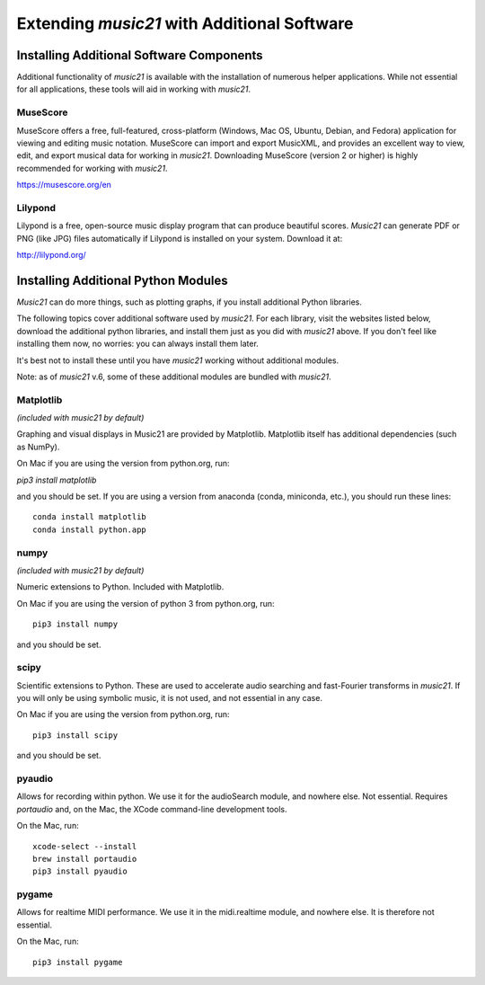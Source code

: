 .. _installAdditional:


Extending `music21` with Additional Software
=======================================================

Installing Additional Software Components
-----------------------------------------------

Additional functionality of `music21` is available with the
installation of numerous helper applications. While not essential
for all applications, these tools will aid in working with `music21`.



MuseScore
~~~~~~~~~~~~~~~~~~~~~~~~~~~~

MuseScore offers a free, full-featured, cross-platform (Windows, Mac OS, Ubuntu,
Debian, and Fedora) application for viewing and editing music notation.
MuseScore can import and export MusicXML, and provides an excellent way to view,
edit, and export musical data for working in `music21`.
Downloading MuseScore (version 2 or higher)
is highly recommended for working with `music21`.

https://musescore.org/en



Lilypond
~~~~~~~~~~~~~~~~~~~~~~~~~~~~

Lilypond is a free, open-source music display program that can produce
beautiful scores.  `Music21` can generate PDF or PNG (like JPG) files
automatically if Lilypond is installed on your system.  Download it at:

http://lilypond.org/



Installing Additional Python Modules
-----------------------------------------------

`Music21` can do more things, such as plotting graphs, if you
install additional Python libraries.

The following topics cover additional software used by `music21`.
For each library, visit the websites listed below, download the
additional python libraries, and install them just as you did with
`music21` above.  If you don't feel like installing them now, no worries:
you can always install them later.

It's best not to install these until you have `music21` working without
additional modules.

Note: as of `music21` v.6, some of these additional modules are bundled
with `music21`.


Matplotlib
~~~~~~~~~~~~~~~~~~~~~~~~~~~~~~~~~~~~~~~
*(included with music21 by default)*

Graphing and visual displays in Music21 are provided by Matplotlib.
Matplotlib itself has additional dependencies (such as NumPy).

On Mac if you are using the version from python.org, run:

`pip3 install matplotlib`

and you should be set.  If you are using a version from anaconda
(conda, miniconda, etc.), you should run these lines::

    conda install matplotlib
    conda install python.app


numpy
~~~~~~~~~~~~~~~~~~~~~~~~~~~~~~~~~~~~~~~
*(included with music21 by default)*

Numeric extensions to Python.  Included with Matplotlib.

On Mac if you are using the version of python 3 from python.org, run::

    pip3 install numpy

and you should be set.



scipy
~~~~~~~~~~~~~~~~~~~~~~~~~~~~~~~~~~~~~~~

Scientific extensions to Python.  These are used to accelerate
audio searching and fast-Fourier transforms in `music21`.
If you will only be using symbolic music, it is not used, and
not essential in any case.

On Mac if you are using the version from python.org, run::

    pip3 install scipy

and you should be set.



pyaudio
~~~~~~~~~~~~~~~~~~~~~~~~~~~~~~~~~~~~~~~
Allows for recording within python.  We use it for the audioSearch module, and nowhere else.
Not essential. Requires `portaudio` and, on the Mac, the XCode command-line development tools.

On the Mac, run::

    xcode-select --install
    brew install portaudio
    pip3 install pyaudio


pygame
~~~~~~~~~~~~~~~~~~~~~~~~~~~~~~~~~~~~~~~
Allows for realtime MIDI performance.  We use it in the midi.realtime module, and nowhere else.
It is therefore not essential.

On the Mac, run::

    pip3 install pygame



